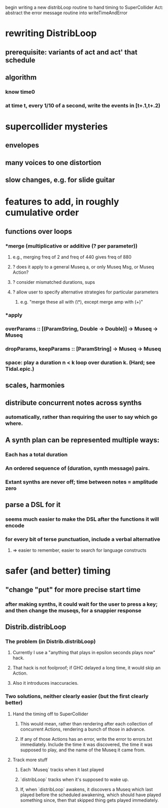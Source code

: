 begin writing a new distribLoop routine
  to hand timing to SuperCollider
Act: abstract the error message routine into writeTimeAndError

* rewriting DistribLoop
** prerequisite: variants of act and act' that schedule
** algorithm
*** know time0
*** at time t, every 1/10 of a second, write the events in [t+.1,t+.2)
* supercollider mysteries
** envelopes
** many voices to one distortion
** slow changes, e.g. for slide guitar
* features to add, in roughly cumulative order
** functions over loops
*** *merge (multiplicative or additive (? per parameter))
**** e.g., merging freq of 2 and freq of 440 gives freq of 880
**** ? does it apply to a general Museq a, or only Museq Msg, or Museq Action?
**** ? consider mismatched durations, sups
**** ? allow user to specify alternative strategies for particular parameters
***** e.g. "merge these all with (\*), except merge amp with (+)"
*** *apply
*** overParams :: [(ParamString, Double -> Double)] -> Museq -> Museq
*** dropParams, keepParams :: [ParamString] -> Museq -> Museq
*** space: play a duration n < k loop over duration k. (Hard; see Tidal.epic.)
** scales, harmonies
** distribute concurrent notes across synths
*** automatically, rather than requiring the user to say which go where.
** A synth plan can be represented multiple ways:
*** Each has a total duration
*** An ordered sequence of (duration, synth message) pairs.
*** Extant synths are never off; time between notes = amplitude zero
** parse a DSL for it
*** seems much easier to make the DSL after the functions it will encode
*** for every bit of terse punctuation, include a verbal alternative
**** => easier to remember, easier to search for language constructs
* safer (and better) timing
** "change "put" for more precise start time
*** after making synths, it could wait for the user to press a key; and then change the museqs, for a snappier response
** Distrib.distribLoop
*** The problem (in Distrib.distribLoop)
**** Currently I use a "anything that plays in epsilon seconds plays now" hack.
**** That hack is not foolproof; if GHC delayed a long time, it would skip an Action.
**** Also it introduces inaccuracies.
*** Two solutions, neither clearly easier (but the first clearly better)
**** Hand the timing off to SuperCollider
***** This would mean, rather than rendering after each collection of concurrent Actions, rendering a bunch of those in advance.
***** If any of those Actions has an error, write the error to errors.txt immediately. Include the time it was discovered, the time it was supposed to play, and the name of the Museq it came from. 
**** Track more stuff
***** Each `Museq` tracks when it last played
***** `distribLoop` tracks when it's supposed to wake up.
***** If, when `distribLoop` awakens, it discovers a Museq which last played before the scheduled awakening, which should have played something since, then that skipped thing gets played immediately.
